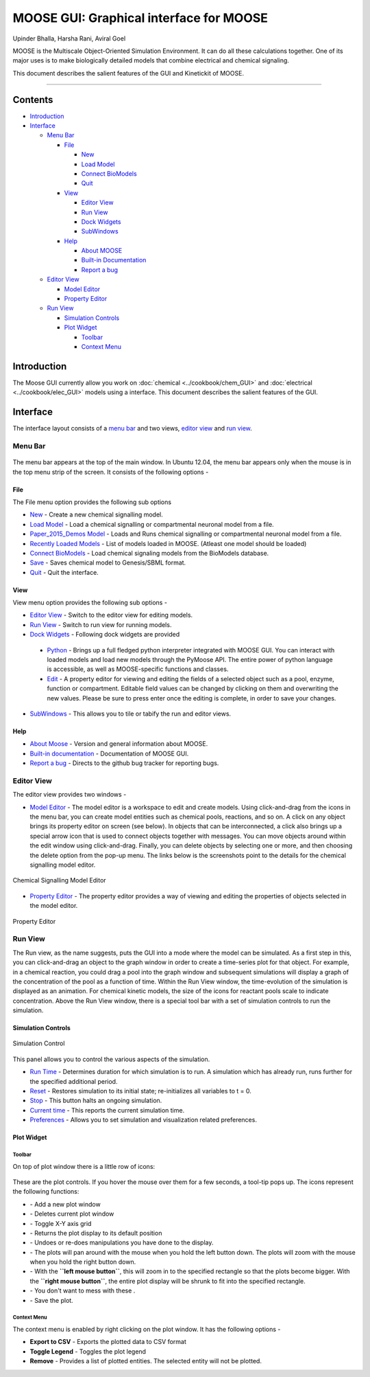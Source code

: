 ****************************************
MOOSE GUI: Graphical interface for MOOSE
****************************************

Upinder Bhalla, Harsha Rani, Aviral Goel

MOOSE is the Multiscale Object-Oriented Simulation Environment. It can do all these calculations together. One of its major uses is to make biologically detailed models that combine electrical and chemical signaling.

This document describes the salient features of the GUI and Kinetickit of MOOSE.

---------------------------------------------------------------------------------

Contents
--------

-  `Introduction <#introduction>`__
-  `Interface <#interface>`__

   -  `Menu Bar <#menu-bar>`__

      -  `File <#menu-file>`__

         -  `New <#file-new>`__
         -  `Load Model <#file-load-model>`__
         -  `Connect BioModels <#file-connect-biomodels>`__
         -  `Quit <#file-quit>`__

      -  `View <#menu-view>`__

         -  `Editor View <#editor-view>`__
         -  `Run View <#run-view>`__
         -  `Dock Widgets <#dock-widgets>`__
         -  `SubWindows <#subwindows>`__

      -  `Help <#menu-help>`__

         -  `About MOOSE <#about-moose>`__
         -  `Built-in Documentation <#built-in-documentation>`__
         -  `Report a bug <#report-a-bug>`__

   -  `Editor View <#editor-view>`__

      -  `Model Editor <#model-editor>`__
      -  `Property Editor <#property-editor>`__

   -  `Run View <#run-view>`__

      -  `Simulation Controls <#simulation-controls>`__
      -  `Plot Widget <#plot-widget>`__

         -  `Toolbar <#plot-widget-toolbar>`__
         -  `Context Menu <#plot-widget-context-menu>`__

Introduction
------------

The Moose GUI currently allow you work on
:doc:`chemical <../cookbook/chem_GUI>` and :doc:`electrical <../cookbook/elec_GUI>` models using a interface. This
document describes the salient features of the GUI.

Interface
---------

The interface layout consists of a `menu bar <#menu-bar>`_ and two
views, `editor view <#editor-view>`_ and `run view <#run-view>`_.

Menu Bar
~~~~~~~~

.. figure:: ../../../images/MooseGuiMenuImage.png
  :align: center
  :alt:

The menu bar appears at the top of the main window. In Ubuntu 12.04, the
menu bar appears only when the mouse is in the top menu strip of the
screen. It consists of the following options -

File
^^^^

The File menu option provides the following sub options

-  `New <#file-new>`_ - Create a new chemical signalling model.
-  `Load Model <#file-load-model>`_ - Load a chemical signalling or compartmental neuronal model from a file.
-  `Paper\_2015\_Demos Model <#paper-2015-demos-model>`_ - Loads and Runs chemical signalling or compartmental neuronal model from a file.
-  `Recently Loaded Models <#recently-loaded-models>`_ - List of models loaded in MOOSE. (Atleast one model should be loaded)
-  `Connect BioModels <#file-connect-biomodels>`_ - Load chemical signaling models from the BioModels database.
-  `Save <#file-quit>`_ - Saves chemical model to Genesis/SBML format.
-  `Quit <#file-quit>`_ - Quit the interface.

View
^^^^

View menu option provides the following sub options -

-  `Editor View <#editor-view>`_ - Switch to the editor view for editing models.
-  `Run View <#run-view>`_ - Switch to run view for running models.
-  `Dock Widgets <#dock-widgets>`_ - Following dock widgets are provided

  -  `Python <#dock-widget-python>`_ - Brings up a full fledged python
     interpreter integrated with MOOSE GUI. You can interact with
     loaded models and load new models through the PyMoose API. The
     entire power of python language is accessible, as well as
     MOOSE-specific functions and classes.
  -  `Edit <#dock-widget-edit>`_ - A property editor for viewing and
     editing the fields of a selected object such as a pool, enzyme,
     function or compartment. Editable field values can be changed by
     clicking on them and overwriting the new values. Please be sure to
     press enter once the editing is complete, in order to save your changes.

-  `SubWindows <#subwindows>`_ - This allows you to tile or tabify the run and editor views.

Help
^^^^

-  `About Moose <#about-moose>`_ - Version and general information about MOOSE.
-  `Built-in documentation <#butilt-in-documentation>`_ - Documentation of MOOSE GUI.
-  `Report a bug <#report-a-bug>`_ - Directs to the github bug tracker for reporting bugs.

Editor View
~~~~~~~~~~~

The editor view provides two windows -

- `Model Editor <#model-editor>`_ - The model editor is a workspace to
  edit and create models. Using click-and-drag from the icons in the
  menu bar, you can create model entities such as chemical pools,
  reactions, and so on. A click on any object brings its property
  editor on screen (see below). In objects that can be interconnected,
  a click also brings up a special arrow icon that is used to connect
  objects together with messages. You can move objects around within
  the edit window using click-and-drag. Finally, you can delete objects
  by selecting one or more, and then choosing the delete option from
  the pop-up menu. The links below is the screenshots point to the
  details for the chemical signalling model editor.

.. figure:: ../../../images/ChemicalSignallingEditor.png
  :align: center
  :alt: Chemical Signalling Model Editor

  Chemical Signalling Model Editor

- `Property Editor <#property-editor>`_ - The property editor provides a way of viewing and editing the properties of objects selected in the model editor.

.. figure:: ../../../images/PropertyEditor.png
  :align: center
  :alt: Property Editor

  Property Editor

Run View
~~~~~~~~

The Run view, as the name suggests, puts the GUI into a mode where the
model can be simulated. As a first step in this, you can click-and-drag
an object to the graph window in order to create a time-series plot for
that object. For example, in a chemical reaction, you could drag a pool
into the graph window and subsequent simulations will display a graph of
the concentration of the pool as a function of time. Within the Run View
window, the time-evolution of the simulation is displayed as an
animation. For chemical kinetic models, the size of the icons for
reactant pools scale to indicate concentration. Above the Run View
window, there is a special tool bar with a set of simulation controls to
run the simulation.

Simulation Controls
^^^^^^^^^^^^^^^^^^^

.. figure:: ../../../images/SimulationControl.png
  :align: center
  :alt: Simulation Control

  Simulation Control

This panel allows you to control the various aspects of the simulation.

-  `Run Time <#run-time>`_ - Determines duration for which simulation is to run. A simulation which has already run, runs further for the specified additional period.
-  `Reset <#reset>`_ - Restores simulation to its initial state; re-initializes all variables to t = 0.
-  `Stop <#stop>`_ - This button halts an ongoing simulation.
-  `Current time <#current-time>`_ - This reports the current simulation time.
-  `Preferences <#preferences>`_ - Allows you to set simulation and visualization related preferences.

Plot Widget
^^^^^^^^^^^

Toolbar
'''''''

On top of plot window there is a little row of icons:

.. figure:: ../../../images/PlotWindowIcons.png
  :align: center
  :alt:

These are the plot controls. If you hover the mouse over them for a few
seconds, a tool-tip pops up. The icons represent the following functions:

-  |image0| - Add a new plot window

-  |image1| - Deletes current plot window

-  |image2| - Toggle X-Y axis grid

-  |image3| - Returns the plot display to its default position

-  |image4| - Undoes or re-does manipulations you have done to the display.

-  |image5| - The plots will pan around with the mouse when you hold the left button down. The plots will zoom with the mouse when you hold the right button down.

-  |image6| - With the **``left mouse button``**, this will zoom in to the specified rectangle so that the plots become bigger. With the **``right mouse button``**, the entire plot display will be shrunk to fit into the specified rectangle.

-  |image7| - You don't want to mess with these .

-  |image8| - Save the plot.

Context Menu
''''''''''''

The context menu is enabled by right clicking on the plot window. It has
the following options -

-  **Export to CSV** - Exports the plotted data to CSV format
-  **Toggle Legend** - Toggles the plot legend
-  **Remove** - Provides a list of plotted entities. The selected entity will not be plotted.

.. |image0| image:: ../../../images/Addgraph.png
.. |image1| image:: ../../../images/delgraph.png
.. |image2| image:: ../../../images/grid.png
.. |image3| image:: ../../../images/MatPlotLibHomeIcon.png
.. |image4| image:: ../../../images/MatPlotLibDoUndo.png
.. |image5| image:: ../../../images/MatPlotLibPan.png
.. |image6| image:: ../../../images/MatPlotLibZoom.png
.. |image7| image:: ../../../images/MatPlotLibConfigureSubplots.png
.. |image8| image:: ../../../images/MatPlotLibSave.png
